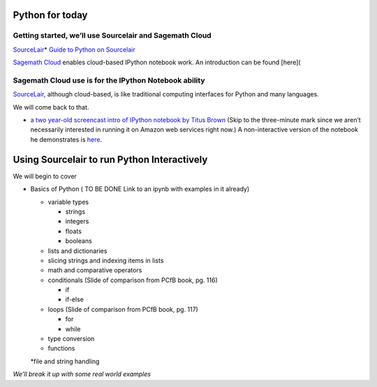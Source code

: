 Python for today
================

Getting started, we’ll use Sourcelair and Sagemath Cloud
~~~~~~~~~~~~~~~~~~~~~~~~~~~~~~~~~~~~~~~~~~~~~~~~~~~~~~~~

`SourceLair`_\ \* `Guide to Python on Sourcelair`_

`Sagemath Cloud`_ enables cloud-based IPython notebook work. An
introduction can be found [here](

Sagemath Cloud use is for the IPython Notebook ability
~~~~~~~~~~~~~~~~~~~~~~~~~~~~~~~~~~~~~~~~~~~~~~~~~~~~~~

`SourceLair`_, although cloud-based, is like traditional computing
interfaces for Python and many languages.

We will come back to that.

-  `a two year-old screencast intro of IPython notebook by Titus Brown`_
   (Skip to the three-minute mark since we aren’t necessarily interested
   in running it on Amazon web services right now.) A non-interactive
   version of the notebook he demonstrates is `here`_.

Using Sourcelair to run Python Interactively
============================================

We will begin to cover

-  Basics of Python ( TO BE DONE Link to an ipynb with examples in it
   already)

   -  variable types

      -  strings
      -  integers
      -  floats
      -  booleans

   -  lists and dictionaries

   -  slicing strings and indexing items in lists

   -  math and comparative operators

   -  conditionals (Slide of comparison from PCfB book, pg. 116)

      -  if
      -  if-else

   -  loops (Slide of comparison from PCfB book, pg. 117)

      -  for
      -  while

   -  type conversion

   -  functions

   \*file and string handling

*We’ll break it up with some real world examples*

.. _SourceLair: https://www.sourcelair.com/home
.. _Guide to Python on Sourcelair: https://www.sourcelair.com/guides/start/python#introduction
.. _Sagemath Cloud: https://cloud.sagemath.com
.. _a two year-old screencast intro of IPython notebook by Titus Brown: https://www.youtube.com/watch?v=HaS4NXxL5Qc&feature=youtu.be
.. _here: http://nbviewer.ipython.org/github/fomightez/jan2015feng_gr_m/blob/master/others_demos/titus_screencast.ipynb
